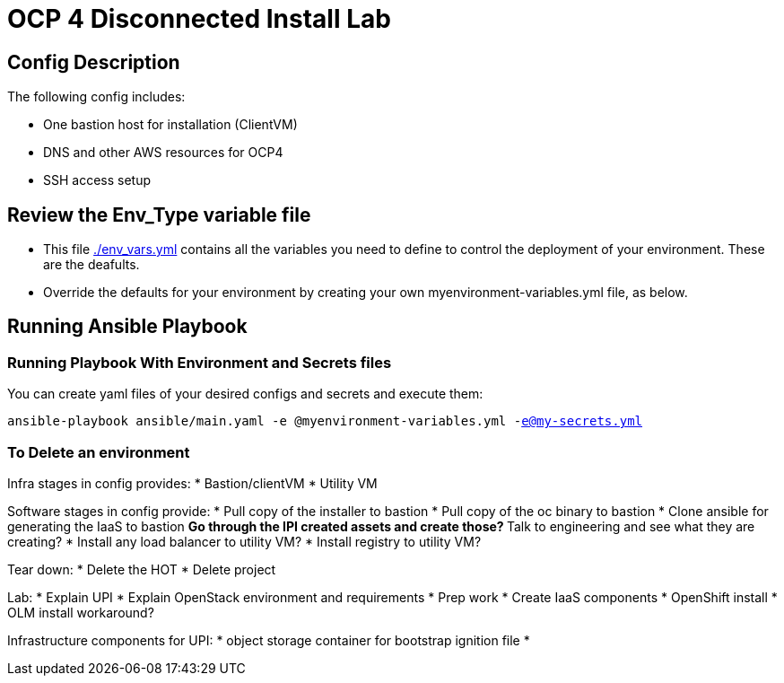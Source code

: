 = OCP 4 Disconnected Install Lab 

== Config Description

The following config includes:

* One bastion host for installation (ClientVM)
* DNS and other AWS resources for OCP4
* SSH access setup

== Review the Env_Type variable file

* This file link:./env_vars.yml[./env_vars.yml] contains all the variables you need to define to control the deployment of your environment.  These are the deafults.

* Override the defaults for your environment by creating your own myenvironment-variables.yml file, as below.

== Running Ansible Playbook

=== Running Playbook With Environment and Secrets files

You can create yaml files of your desired configs and secrets and execute them:

`ansible-playbook ansible/main.yaml -e @myenvironment-variables.yml  -e@my-secrets.yml`

=== To Delete an environment


Infra stages in config provides:
* Bastion/clientVM
* Utility VM

Software stages in config provide:
* Pull copy of the installer to bastion
* Pull copy of the oc binary to bastion
* Clone ansible for generating the IaaS to bastion
** Go through the IPI created assets and create those?
** Talk to engineering and see what they are creating?
* Install any load balancer to utility VM?
* Install registry to utility VM?

Tear down:
* Delete the HOT
* Delete project

Lab:
* Explain UPI
* Explain OpenStack environment and requirements
* Prep work
* Create IaaS components
* OpenShift install
* OLM install workaround?


Infrastructure components for UPI:
* object storage container for bootstrap ignition file
* 